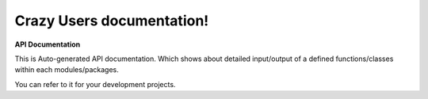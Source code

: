 
Crazy Users documentation!
#################################################


**API Documentation**


This is Auto-generated API documentation. Which shows about detailed input/output of a defined functions/classes within each modules/packages.

You can refer to it for your development projects.


